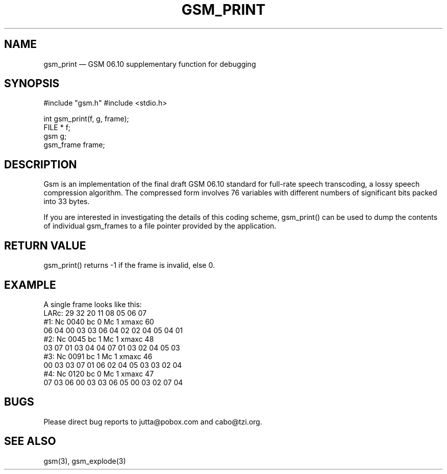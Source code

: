 .\"
.\" Copyright 1992 by Jutta Degener and Carsten Bormann, Technische
.\" Universitaet Berlin.  See the accompanying file "LICENSE" for
.\" details.  THERE IS ABSOLUTELY NO WARRANTY FOR THIS SOFTWARE.
.\"
.PU
.TH GSM_PRINT 3 
.SH NAME
gsm_print \(em GSM\ 06.10 supplementary function for debugging
.SH SYNOPSIS
#include "gsm.h"
#include <stdio.h>

int gsm_print(f, g, frame);
.br
FILE * f;
.br
gsm    g;
.br
gsm_frame frame;
.SH "DESCRIPTION"
Gsm is an implementation of the final draft GSM 06.10
standard for full-rate speech transcoding, a lossy
speech compression algorithm.
The compressed form involves 76 variables with different numbers
of significant bits packed into 33 bytes.
.PP
If you are interested in investigating the details of this
coding scheme, gsm_print() can be used to dump the contents
of individual gsm_frames to a file pointer provided by
the application.
.PP
.SH "RETURN VALUE"
gsm_print() returns -1 if the frame is invalid, else 0.
.SH EXAMPLE
A single frame looks like this:
.br
.nf
LARc:   29  32  20  11  08  05  06  07
#1:     Nc 0040    bc 0    Mc 1    xmaxc 60
        06 04 00 03 03 06 04 02 02 04 05 04 01
#2:     Nc 0045    bc 1    Mc 1    xmaxc 48
        03 07 01 03 04 04 07 01 03 02 04 05 03
#3:     Nc 0091    bc 1    Mc 1    xmaxc 46
        00 03 03 07 01 06 02 04 05 03 03 02 04
#4:     Nc 0120    bc 0    Mc 1    xmaxc 47
        07 03 06 00 03 03 06 05 00 03 02 07 04
.nf
.SH BUGS
Please direct bug reports to jutta@pobox.com and cabo@tzi.org.
.SH "SEE ALSO"
gsm(3), gsm_explode(3) 
